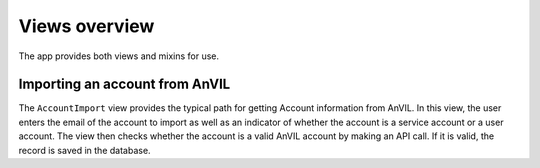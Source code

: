 Views overview
======================================================================

The app provides both views and mixins for use.

Importing an account from AnVIL
----------------------------------------------------------------------

The ``AccountImport`` view provides the typical path for getting Account information from AnVIL.
In this view, the user enters the email of the account to import as well as an indicator of whether the account is a service account or a user account.
The view then checks whether the account is a valid AnVIL account by making an API call.
If it is valid, the record is saved in the database.
